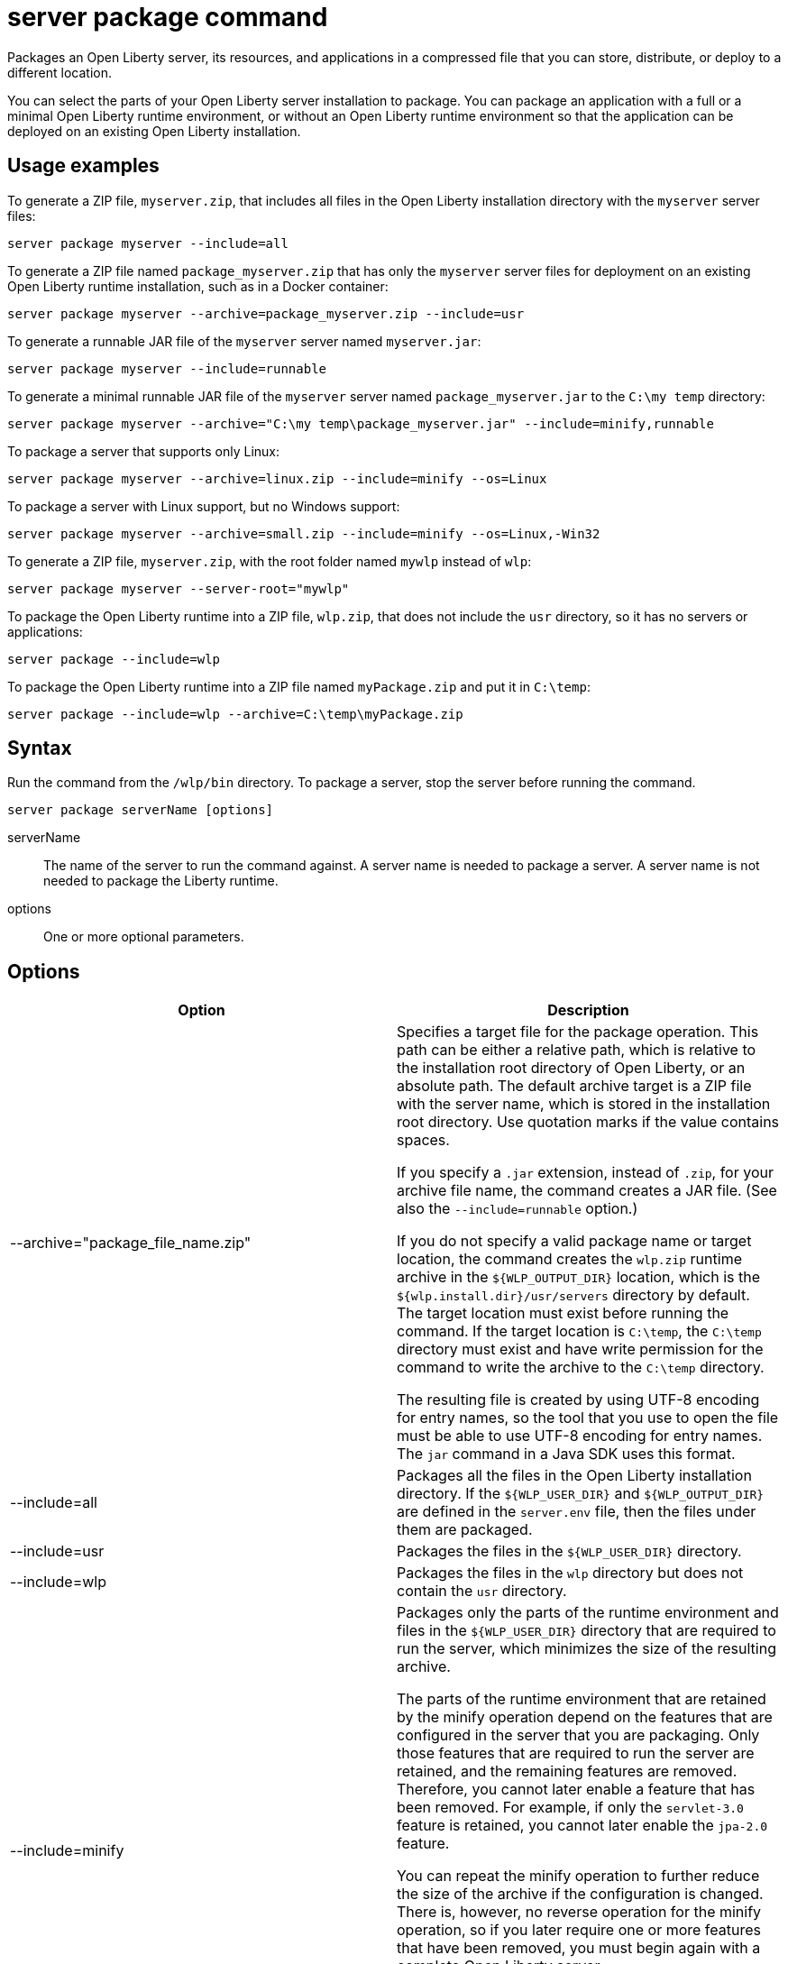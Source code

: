//
// Copyright (c) 2018 IBM Corporation and others.
// Licensed under Creative Commons Attribution-NoDerivatives
// 4.0 International (CC BY-ND 4.0)
//   https://creativecommons.org/licenses/by-nd/4.0/
//
// Contributors:
//     IBM Corporation
//
:page-layout: server-command
:page-type: command
= server package command

Packages an Open Liberty server, its resources, and applications in a compressed file that you can store, distribute, or deploy to a different location.

You can select the parts of your Open Liberty server installation to package. You can package an application with a full or a minimal Open Liberty runtime environment, or without an Open Liberty runtime environment so that the application can be deployed on an existing Open Liberty installation.

== Usage examples

To generate a ZIP file, `myserver.zip`, that includes all files in the Open Liberty installation directory with the `myserver` server files:

----
server package myserver --include=all
----

To generate a ZIP file named `package_myserver.zip` that has only the `myserver` server files for deployment on an existing Open Liberty runtime installation, such as in a Docker container:

----
server package myserver --archive=package_myserver.zip --include=usr
----

To generate a runnable JAR file of the `myserver` server named `myserver.jar`:

----
server package myserver --include=runnable
----

To generate a minimal runnable JAR file of the `myserver` server named `package_myserver.jar` to the `C:\my temp` directory:

----
server package myserver --archive="C:\my temp\package_myserver.jar" --include=minify,runnable
----

To package a server that supports only Linux:

----
server package myserver --archive=linux.zip --include=minify --os=Linux
----

To package a server with Linux support, but no Windows support:

----
server package myserver --archive=small.zip --include=minify --os=Linux,-Win32
----

To generate a ZIP file, `myserver.zip`, with the root folder named `mywlp` instead of `wlp`:

----
server package myserver --server-root="mywlp"
----

To package the Open Liberty runtime into a ZIP file, `wlp.zip`, that does not include the `usr` directory, so it has no servers or applications:

----
server package --include=wlp
----

To package the Open Liberty runtime into a ZIP file named `myPackage.zip` and put it in `C:\temp`:

----
server package --include=wlp --archive=C:\temp\myPackage.zip
----

== Syntax

Run the command from the `/wlp/bin` directory. To package a server, stop the server before running the command.

----
server package serverName [options]
----

serverName::
The name of the server to run the command against. A server name is needed to package a server. A server name is not needed to package the Liberty runtime.

options::
One or more optional parameters.

== Options

[%header,cols=2*]
|===
|Option
|Description

|--archive="package_file_name.zip"
|Specifies a target file for the package operation. This path can be either a relative path, which is relative to the installation root directory of Open Liberty, or an absolute path. The default archive target is a ZIP file with the server name, which is stored in the installation root directory. Use quotation marks if the value contains spaces.

If you specify a `.jar` extension, instead of `.zip`, for your archive file name, the command creates a JAR file. (See also the `--include=runnable` option.)

If you do not specify a valid package name or target location, the command creates the `wlp.zip` runtime archive in the `${WLP_OUTPUT_DIR}` location, which is the `${wlp.install.dir}/usr/servers` directory by default. The target location must exist before running the command. If the target location is `C:\temp`, the `C:\temp` directory must exist and have write permission for the command to write the archive to the `C:\temp` directory.

The resulting file is created by using UTF-8 encoding for entry names, so the tool that you use to open the file must be able to use UTF-8 encoding for entry names. The `jar` command in a Java SDK uses this format.

|--include=all
|Packages all the files in the Open Liberty installation directory. If the `${WLP_USER_DIR}` and `${WLP_OUTPUT_DIR}` are defined in the `server.env` file, then the files under them are packaged.

|--include=usr
|Packages the files in the `${WLP_USER_DIR}` directory.

|--include=wlp
|Packages the files in the `wlp` directory but does not contain the `usr` directory.

|--include=minify
|Packages only the parts of the runtime environment and files in the `${WLP_USER_DIR}` directory that are required to run the server, which minimizes the size of the resulting archive.

The parts of the runtime environment that are retained by the minify operation depend on the features that are configured in the server that you are packaging. Only those features that are required to run the server are retained, and the remaining features are removed. Therefore, you cannot later enable a feature that has been removed. For example, if only the `servlet-3.0` feature is retained, you cannot later enable the `jpa-2.0` feature.

You can repeat the minify operation to further reduce the size of the archive if the configuration is changed. There is, however, no reverse operation for the minify operation, so if you later require one or more features that have been removed, you must begin again with a complete Open Liberty server.

While the minify operation is running, the server is temporarily started, and you see the associated messages. For this reason, you cannot use the `--include=minify` option with a server that is not able to be started, but you can package it with the `--include=all` or `--include=usr` options.

|--include=runnable
|Use only with the `--archive="package_file_name.jar"` option. Packages an executable JAR file from which you can start an Open Liberty server by running the JAR file. See link:/docs/general/#runnablejarfiles.html[Runnable JAR files].

|--os=os_value,os_value,...
|Use only with the `--include=minify` option. Specifies the operating systems that you want the packaged server to support. Supply a comma-separated list. The default value is any, indicating that the server is to be deployable to any operating system supported by the source.

To specify that an operating system is not to be supported, prefix it with a minus sign (-). For a list of operating system values, refer to the https://www.osgi.org/developer/specifications/reference/#os[OSGi Alliance website]. If you exclude an operating system, you cannot later include it if you repeat the minify operation on the archive.
|===

== See also

* link:/docs/general/#runnablejarfiles.html[Runnable JAR files]

== Exit codes

The following exit codes are available for the `server package` command and the equivalent executable JAR file `ws-server.jar`:

0::
    OK. 0 indicates successful completion of the requested operation.
1::
    1 indicates that the JVM options that were used are not valid.
2::
    2 indicates that the server does not exist.
3::
    3 indicates that an unsupported action was called on a running server. For example, the server is running when the package action is called.
>=20::
    Exit codes greater than or equal to 20 indicate that an error occurred while performing the request. Messages are printed and captured in log files with more information about the error.
